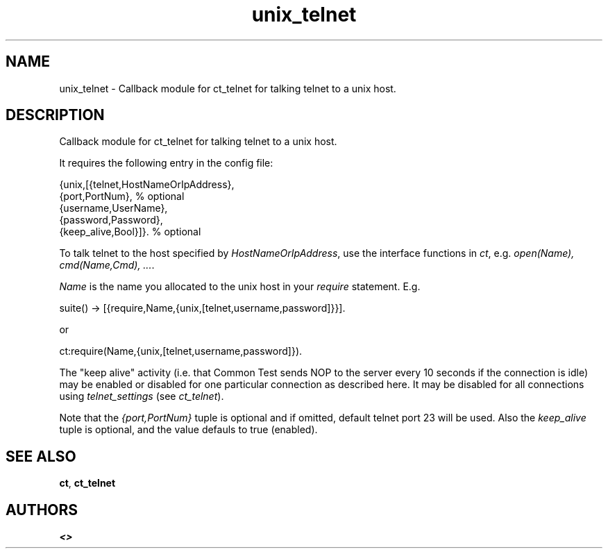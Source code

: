 .TH unix_telnet 3 "common_test 1.5.5" "" "Erlang Module Definition"
.SH NAME
unix_telnet \- Callback module for ct_telnet for talking telnet   
to a unix host.
.SH DESCRIPTION
.LP
Callback module for ct_telnet for talking telnet to a unix host\&.
.LP
It requires the following entry in the config file:
.LP
.nf

   {unix,[{telnet,HostNameOrIpAddress},
          {port,PortNum},                 % optional
          {username,UserName},
          {password,Password},
          {keep_alive,Bool}]}.            % optional
.fi
.LP
To talk telnet to the host specified by \fIHostNameOrIpAddress\fR\&, use the interface functions in \fIct\fR\&, e\&.g\&. \fIopen(Name), cmd(Name,Cmd), \&.\&.\&.\fR\&\&.
.LP
\fIName\fR\& is the name you allocated to the unix host in your \fIrequire\fR\& statement\&. E\&.g\&.
.LP
.nf
   suite() -> [{require,Name,{unix,[telnet,username,password]}}].
.fi
.LP
or
.LP
.nf
   ct:require(Name,{unix,[telnet,username,password]}).
.fi
.LP
The "keep alive" activity (i\&.e\&. that Common Test sends NOP to the server every 10 seconds if the connection is idle) may be enabled or disabled for one particular connection as described here\&. It may be disabled for all connections using \fItelnet_settings\fR\& (see \fIct_telnet\fR\&)\&.
.LP
Note that the \fI{port,PortNum}\fR\& tuple is optional and if omitted, default telnet port 23 will be used\&. Also the \fIkeep_alive\fR\& tuple is optional, and the value defauls to true (enabled)\&.
.SH "SEE ALSO"

.LP
\fBct\fR\&, \fBct_telnet\fR\&
.SH AUTHORS
.LP

.I
<>